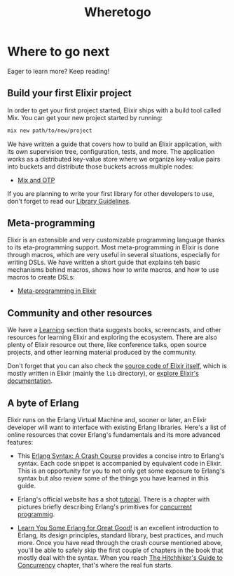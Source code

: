 #+title: Wheretogo

* Where to go next
Eager to learn more? Keep reading!

** Build your first Elixir project
In order to get your first project started, Elixir ships with a build tool called Mix.
You can get your new project started by running:
#+begin_src bash
mix new path/to/new/project
#+end_src

We have written a guide that covers how to build an Elixir application, with its own supervision tree, configuration, tests, and more.
The application works as a distributed key-value store where we organize key-value pairs into buckets and distribute those buckets across multiple nodes:

- [[https://elixir-lang.org/getting-started/mix-otp/introduction-to-mix.html][Mix and OTP]]

If you are planning to write your first library for other developers to use,
don't forget to read our [[https://hexdocs.pm/elixir/library-guidelines.html][Library Guidelines]].

** Meta-programming
Elixir is an extensible and very customizable programming language thanks to its eta-programming support.
Most meta-programming in Elixir is done through macros, which are very useful in several situations, especially for writing DSLs.
We have written a short guide that explains teh basic mechanisms behind macros, shows how to write macros, and how to use macros to create DSLs:

- [[https://elixir-lang.org/getting-started/meta/quote-and-unquote.html][Meta-programming in Elixir]]

** Community and other resources
We have a [[https://elixir-lang.org/learning.html][Learning]] section thata suggests books, screencasts, and other resources for learning Elixir and exploring the ecosystem. There are also plenty of Elixir resource out there, like conference talks, open source projects, and other learning material produced by the community.

Don't forget that you can also check the [[https://elixir-lang.org/learning.html][source code of Elixir itself]], which is mostly written in Elixir (mainly the ~lib~ directory), or [[https://elixir-lang.org/docs.html][explore Elixir's documentation]].

** A byte of Erlang
Elixir runs on the Erlang Virtual Machine and, sooner or later, an Elixir developer will want to interface with existing Erlang libraries.
Here's a list of online resources that cover Erlang's fundamentals and its more advanced features:

- This [[https://elixir-lang.org/crash-course.html][Erlang Syntax: A Crash Course]] provides a concise intro to Erlang's syntax.
  Each code snippet is accompanied by equivalent code in Elixir.
  This is an opportunity for you to not only get some exposure to Erlang's syntax but also review some of the things you have learned in this guide.

- Erlang's official website has a shot [[https://erlang.org/course/][tutorial]].
  There is a chapter with pictures briefly describing Erlang's primitives for [[https://erlang.org/course/concurrent_programming.html][concurrent programmig]].

- [[https://learnyousomeerlang.com/][Learn You Some Erlang for Great Good!]] is an excellent introduction to Erlang, its design principles, standard library, best practices, and much more.
  Once you have read through the crash course mentioned above, you'll be able to safely skip the first couple of chapters in the book that mostly deal with the syntax.
  When you reach [[https://learnyousomeerlang.com/the-hitchhikers-guide-to-concurrency][The Hitchhiker's Guide to Concurrency]] chapter, that's where the real fun starts.
